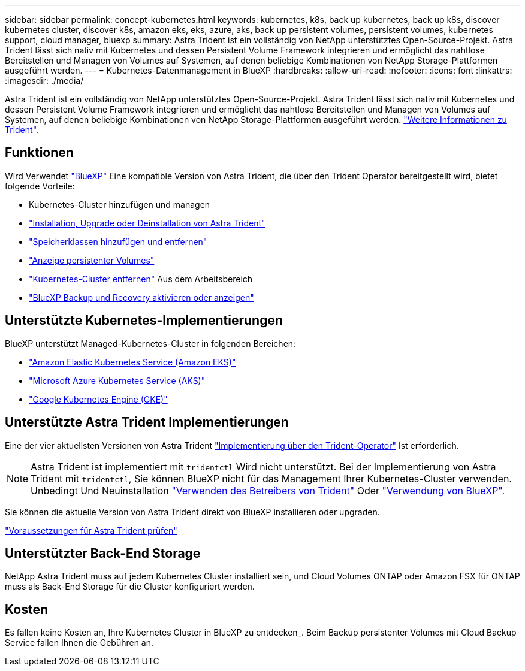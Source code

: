 ---
sidebar: sidebar 
permalink: concept-kubernetes.html 
keywords: kubernetes, k8s, back up kubernetes, back up k8s, discover kubernetes cluster, discover k8s, amazon eks, eks, azure, aks, back up persistent volumes, persistent volumes, kubernetes support, cloud manager, bluexp 
summary: Astra Trident ist ein vollständig von NetApp unterstütztes Open-Source-Projekt. Astra Trident lässt sich nativ mit Kubernetes und dessen Persistent Volume Framework integrieren und ermöglicht das nahtlose Bereitstellen und Managen von Volumes auf Systemen, auf denen beliebige Kombinationen von NetApp Storage-Plattformen ausgeführt werden. 
---
= Kubernetes-Datenmanagement in BlueXP
:hardbreaks:
:allow-uri-read: 
:nofooter: 
:icons: font
:linkattrs: 
:imagesdir: ./media/


[role="lead"]
Astra Trident ist ein vollständig von NetApp unterstütztes Open-Source-Projekt. Astra Trident lässt sich nativ mit Kubernetes und dessen Persistent Volume Framework integrieren und ermöglicht das nahtlose Bereitstellen und Managen von Volumes auf Systemen, auf denen beliebige Kombinationen von NetApp Storage-Plattformen ausgeführt werden. link:https://docs.netapp.com/us-en/trident/index.html["Weitere Informationen zu Trident"^].



== Funktionen

Wird Verwendet link:https://docs.netapp.com/us-en/bluexp-setup-admin/index.html["BlueXP"^] Eine kompatible Version von Astra Trident, die über den Trident Operator bereitgestellt wird, bietet folgende Vorteile:

* Kubernetes-Cluster hinzufügen und managen
* link:./task/task-k8s-manage-trident.html["Installation, Upgrade oder Deinstallation von Astra Trident"]
* link:./task/task-k8s-manage-storage-classes.html["Speicherklassen hinzufügen und entfernen"]
* link:./task/task-k8s-manage-persistent-volumes.html["Anzeige persistenter Volumes"]
* link:./task/task-k8s-manage-remove-cluster.html["Kubernetes-Cluster entfernen"] Aus dem Arbeitsbereich
* link:./task/task-kubernetes-enable-services.html["BlueXP Backup und Recovery aktivieren oder anzeigen"]




== Unterstützte Kubernetes-Implementierungen

BlueXP unterstützt Managed-Kubernetes-Cluster in folgenden Bereichen:

* link:./requirements/kubernetes-reqs-aws.html["Amazon Elastic Kubernetes Service (Amazon EKS)"]
* link:./requirements/kubernetes-reqs-aks.html["Microsoft Azure Kubernetes Service (AKS)"]
* link:./requirements/kubernetes-reqs-gke.html["Google Kubernetes Engine (GKE)"]




== Unterstützte Astra Trident Implementierungen

Eine der vier aktuellsten Versionen von Astra Trident link:https://docs.netapp.com/us-en/trident/trident-get-started/kubernetes-deploy-operator.html["Implementierung über den Trident-Operator"^] Ist erforderlich.


NOTE: Astra Trident ist implementiert mit `tridentctl` Wird nicht unterstützt. Bei der Implementierung von Astra Trident mit `tridentctl`, Sie können BlueXP nicht für das Management Ihrer Kubernetes-Cluster verwenden. Unbedingt  Und Neuinstallation link:https://docs.netapp.com/us-en/trident/trident-get-started/kubernetes-deploy-operator.html["Verwenden des Betreibers von Trident"^] Oder link:./task/task-k8s-manage-trident.html["Verwendung von BlueXP"].

Sie können die aktuelle Version von Astra Trident direkt von BlueXP installieren oder upgraden.

link:https://docs.netapp.com/us-en/trident/trident-get-started/requirements.html["Voraussetzungen für Astra Trident prüfen"^]



== Unterstützter Back-End Storage

NetApp Astra Trident muss auf jedem Kubernetes Cluster installiert sein, und Cloud Volumes ONTAP oder Amazon FSX für ONTAP muss als Back-End Storage für die Cluster konfiguriert werden.



== Kosten

Es fallen keine Kosten an, Ihre Kubernetes Cluster in BlueXP zu entdecken_. Beim Backup persistenter Volumes mit Cloud Backup Service fallen Ihnen die Gebühren an.
